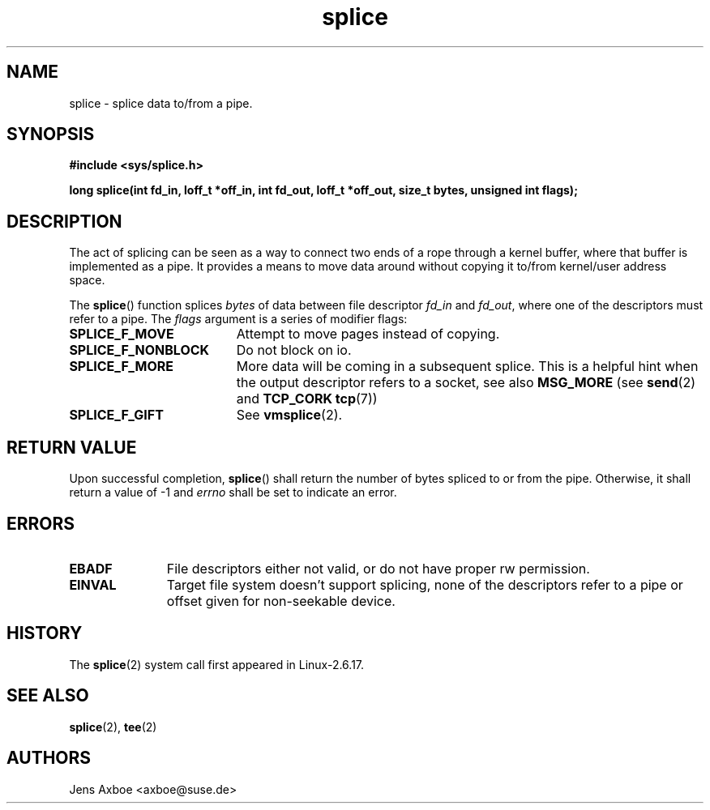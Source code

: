 .TH splice 2 2006-04-28 "Linux 2.6.17" "Linux Programmer's Manual"
.SH NAME
splice \- splice data to/from a pipe.
.SH SYNOPSIS
.B #include <sys/splice.h>

.B long splice(int fd_in, loff_t *off_in, int fd_out, loff_t *off_out, size_t bytes, unsigned int flags);

.SH DESCRIPTION
The act of splicing can be seen as a way to connect two ends of a rope
through a kernel buffer, where that buffer is implemented as a pipe. It
provides a means to move data around without copying it to/from kernel/user
address space.

The
.BR splice ()
function splices
.I bytes
of  data between file descriptor
.I fd_in
and
.IR fd_out ,
where one of the descriptors must refer to a pipe. The
.I flags
argument is a series of modifier flags:

.TP 1.9i
.B SPLICE_F_MOVE
Attempt to move pages instead of copying.
.TP
.B SPLICE_F_NONBLOCK
Do not block on io.
.TP
.B SPLICE_F_MORE
More data will be coming in a subsequent splice. This is a helpful hint when
the output descriptor refers to a socket, see also
.B MSG_MORE
(see 
.BR send (2)
and
.B TCP_CORK
.BR tcp (7))
.TP
.B SPLICE_F_GIFT
See
.BR vmsplice (2).

.SH RETURN VALUE
Upon successful completion,
.BR splice ()
shall return the number of bytes
spliced to or from the pipe. Otherwise, it shall return a value of -1 and
.I errno
shall be set to indicate an error.

.SH ERRORS
.TP 1.1i
.B EBADF
File descriptors either not valid, or do not have proper rw permission.
.TP
.B EINVAL
Target file system doesn't support splicing, none of the descriptors refer
to a pipe or offset given for non-seekable device.

.SH HISTORY
The
.BR splice (2)
system call first appeared in Linux-2.6.17.

.SH SEE ALSO
.BR splice (2),
.BR tee (2)

.SH AUTHORS
Jens Axboe <axboe@suse.de>

